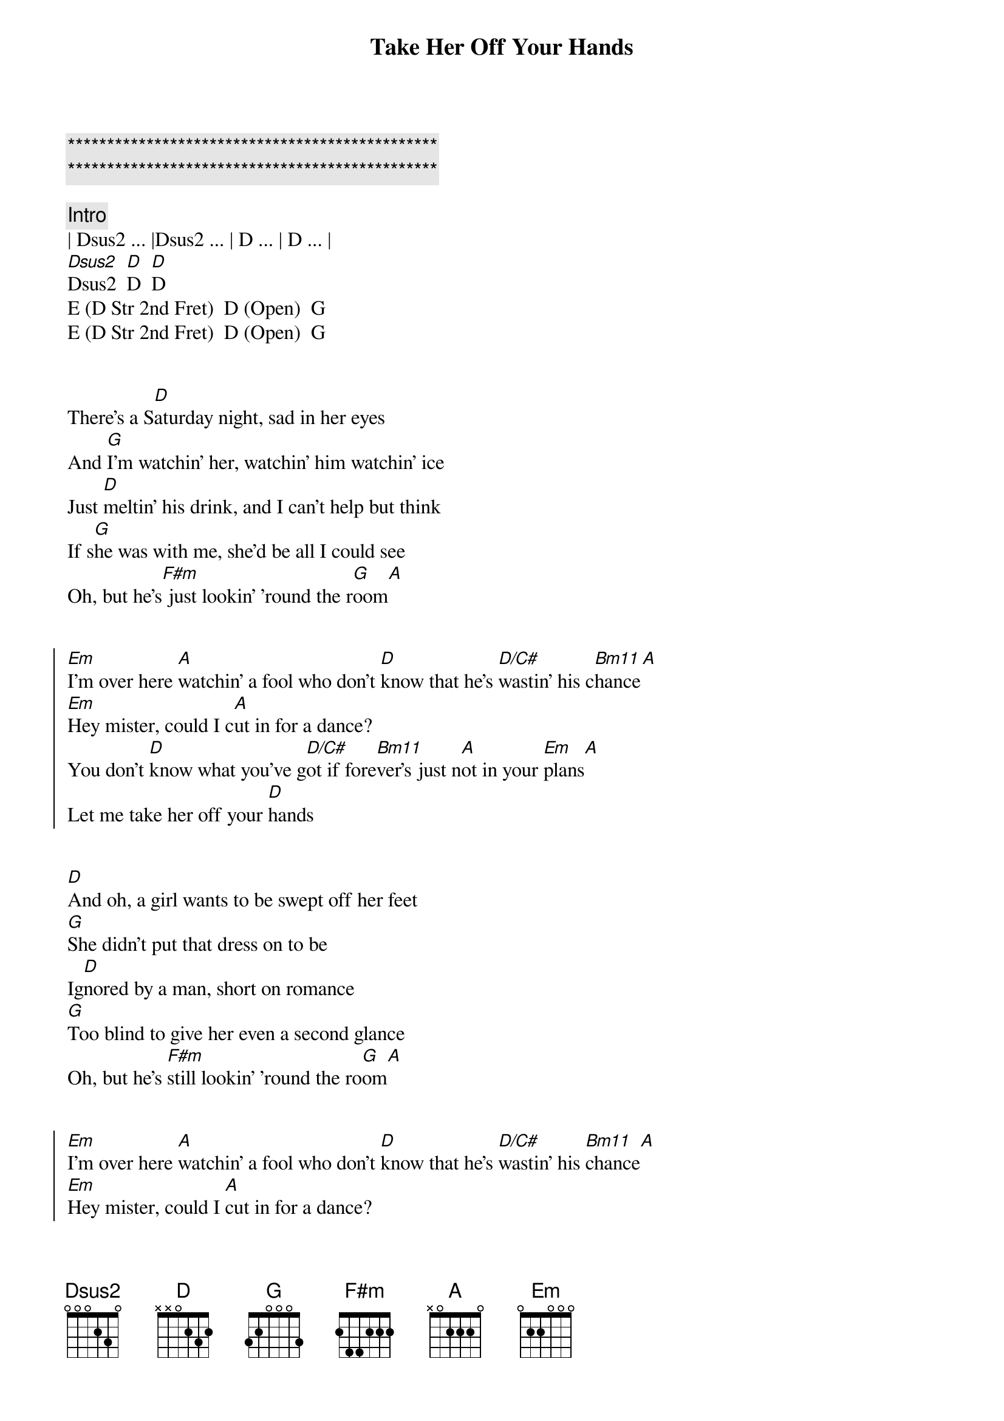 {title: Take Her Off Your Hands}
{artist: Midland}
{key: D }
{duration: }
{tempo: }

{c:***********************************************}
{c:***********************************************}

{comment: Intro}
| Dsus2 ... |Dsus2 ... | D ... | D ... |
[Dsus2]Dsus2  [D]D  [D]D
E (D Str 2nd Fret)  D (Open)  G
E (D Str 2nd Fret)  D (Open)  G


{start_of_verse}
There's a S[D]aturday night, sad in her eyes
And [G]I’m watchin' her, watchin' him watchin’ ice
Just [D]meltin' his drink, and I can't help but think
If s[G]he was with me, she'd be all I could see
Oh, but he's[F#m] just lookin' 'round the r[G]oom[A]
{end_of_verse}


{start_of_chorus}
[Em]I'm over here [A]watchin’ a fool who don’t [D]know that he's [D/C#]wastin’ his c[Bm11]hance[A]
[Em]Hey mister, could I c[A]ut in for a dance?
You don't [D]know what you've g[D/C#]ot if fore[Bm11]ver's just n[A]ot in your [Em]plans[A]
Let me take her off your [D]hands
{end_of_chorus}


{start_of_verse}
[D]And oh, a girl wants to be swept off her feet
[G]She didn’t put that dress on to be
Ig[D]nored by a man, short on romance
[G]Too blind to give her even a second glance
Oh, but he's [F#m]still lookin' 'round the ro[G]om[A]
{end_of_verse}


{start_of_chorus}
[Em]I'm over here [A]watchin' a fool who don't [D]know that he's [D/C#]wastin' his [Bm11]chance[A]
[Em]Hey mister, could I [A]cut in for a dance?
You don't [D]know what you've [D/C#]got if for[Bm11]ever's just n[A]ot in your [Em]plans[A]
Let me take her off your [Em]ha-a[A]nds[D][G]
{end_of_chorus}


{comment: Bridge}
[Em]The band is playin' a [A]perfect song
And [D]I don't wanna wait too [G]long


{start_of_chorus}
[Em]I'm over here [A]watchin' a fool who don't [D]know that he's [D/C#]wastin' his [Bm11]chance[A]
[Em]Hey mister, could I [A]cut in for a dance?
You don't [D]know what you've [D/C#]got if for[Bm11]ever's just [A]not in your [Em]plans[A]
[D]Let me take her off your hands[G]
[D]Let me take her off your hands[G][D]
{end_of_chorus}
